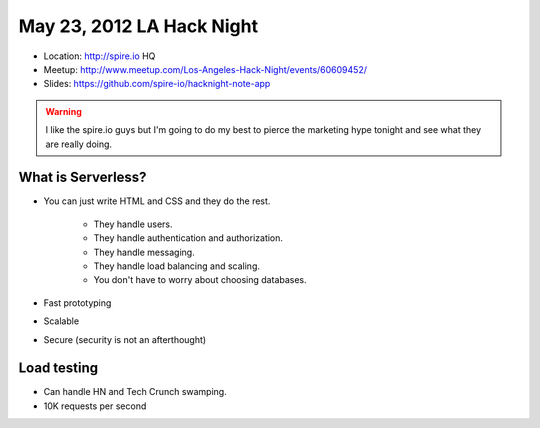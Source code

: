 ==========================
May 23, 2012 LA Hack Night
==========================

* Location: http://spire.io HQ
* Meetup: http://www.meetup.com/Los-Angeles-Hack-Night/events/60609452/
* Slides: https://github.com/spire-io/hacknight-note-app

.. warning:: I like the spire.io guys but I'm going to do my best to pierce the marketing hype tonight and see what they are really doing.

What is Serverless?
====================

* You can just write HTML and CSS and they do the rest.

    * They handle users.
    * They handle authentication and authorization.
    * They handle messaging.
    * They handle load balancing and scaling.
    * You don't have to worry about choosing databases.

* Fast prototyping
* Scalable
* Secure (security is not an afterthought)

Load testing
=============

* Can handle HN and Tech Crunch swamping.
* 10K requests per second

